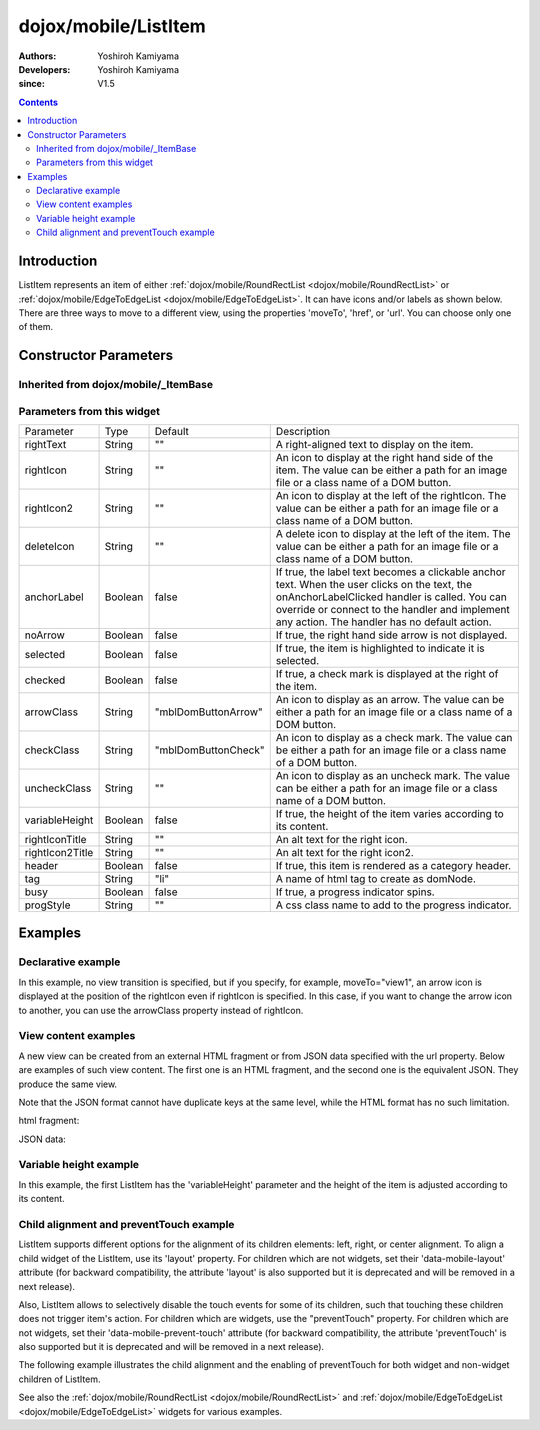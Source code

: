 .. _dojox/mobile/ListItem:

=====================
dojox/mobile/ListItem
=====================

:Authors: Yoshiroh Kamiyama
:Developers: Yoshiroh Kamiyama
:since: V1.5

.. contents ::
    :depth: 2

Introduction
============

ListItem represents an item of either :ref:`dojox/mobile/RoundRectList <dojox/mobile/RoundRectList>` or 
:ref:`dojox/mobile/EdgeToEdgeList <dojox/mobile/EdgeToEdgeList>`. It can have icons and/or labels as 
shown below. There are three ways to move to a different view, using the properties 'moveTo', 'href', 
or 'url'. You can choose only one of them.

.. image :: ListItem.png

.. image :: ListItem-desc.png

Constructor Parameters
======================

Inherited from dojox/mobile/_ItemBase
-------------------------------------

+--------------+----------+---------+-----------------------------------------------------------------------------------------------------------+
|Parameter     |Type      |Default  |Description                                                                                                |
+--------------+----------+---------+-----------------------------------------------------------------------------------------------------------+
|transition    |String    |"slide"  |A type of animated transition effect. You can choose from the standard transition types: "slide", "fade",  |
|              |          |         |"flip", or from the extended transition types: "cover", "coverv", "dissolve", "reveal", "revealv",         |
|              |          |         |"scaleIn", "scaleOut", "slidev", "swirl", "zoomIn", "zoomOut", "cube", and "swap". If "none" is specified, |
|              |          |         |transition occurs immediately without animation.                                                           |
+--------------+----------+---------+-----------------------------------------------------------------------------------------------------------+
|transitionDir |Number    |1        |The transition direction. If 1, transition forward. If -1, transition backward. For example, the slide     |
|              |          |         |transition slides the view from right to left when transitionDir == 1, and from left to right when         |
|              |          |         |transitionDir == -1.                                                                                       |
+--------------+----------+---------+-----------------------------------------------------------------------------------------------------------+
|icon          |String    |""       |An icon to display at the left of the item. The value can be either a path for an image file or a class    |
|              |          |         |name of a DOM button. If icon is not specified, the iconBase parameter of the parent widget is used.       |
|              |          |         |Default icon size for List Items is 29px wide by 29px height.                                              |
+--------------+----------+---------+-----------------------------------------------------------------------------------------------------------+
|iconPos       |String    |""       |The position of an aggregated icon. IconPos is comma separated values like top, left, width, height        |
|              |          |         |(ex. "0,0,29,29"). If iconPos is not specified, the iconPos parameter of the parent widget is used.        |
+--------------+----------+---------+-----------------------------------------------------------------------------------------------------------+
|moveTo        |String    |""       |The id of the transition destination view which resides in the current page. If the value has a hash sign  |
|              |          |         |('#') before the id (e.g. #view1) and the dojo/hash module (=the dojox/mobile/bookmarkable module since    |
|              |          |         |V1.8) is loaded by the user application, the view transition updates the hash in the browser URL so that   |
|              |          |         |the user can bookmark the destination view. In this case, the user can also use the browser's back/forward |
|              |          |         |button to navigate through the views in the browser history. If null, transitions to a blank view. If '#', |
|              |          |         |returns to the previous view immediately without transition.                                               |
+--------------+----------+---------+-----------------------------------------------------------------------------------------------------------+
|href          |String    |""       |A URL of another web page to go to.                                                                        |
+--------------+----------+---------+-----------------------------------------------------------------------------------------------------------+
|hrefTarget    |String    |""       |A target that specifies where to open a page specified by href. The value will be passed to the 2nd        |
|              |          |         |argument of window.open().                                                                                 |
+--------------+----------+---------+-----------------------------------------------------------------------------------------------------------+
|url           |String    |""       |A URL of an html fragment page or JSON data that represents a new view content. The                        |
|              |          |         |view content is loaded with XHR and inserted in the current page. Then a view transition occurs to the     |
|              |          |         |newly created view. The view is cached so that subsequent requests would not load the content again.       |
+--------------+----------+---------+-----------------------------------------------------------------------------------------------------------+
|urlTarget     |String    |""       |Node id under which a new view will be created according to the url parameter. If not specified, The new   |
|              |          |         |view will be created as a sibling of the current view.                                                     |
+--------------+----------+---------+-----------------------------------------------------------------------------------------------------------+
|clickable     |Boolean   |false    |If true, this item becomes clickable even if a transition destination (moveTo, etc.) is not specified.   |
+--------------+----------+---------+-----------------------------------------------------------------------------------------------------------+
|callback      |Function  |         |A callback function that is called when the transition has been finished. A function reference, or name of |
|              |String    |         |a function in context.                                                                                     |
+--------------+----------+---------+-----------------------------------------------------------------------------------------------------------+
|sync          |Boolean   |true     |If true, XHR for the view content specified with the url parameter is performed synchronously. If false, it|
|              |          |         |is done asynchronously and the progress indicator is displayed while loading the content. This parameter is|
|              |          |         |effective only when the url parameter is used. In dojo-1.8, however, this property is no longer supported. |
|              |          |         |It always behaves in the async manner regardless of the value of this property.                            |
+--------------+----------+---------+-----------------------------------------------------------------------------------------------------------+
|label         |String    |""       |A label of the item. If the label is not specified, innerHTML is used as a label.                          |
+--------------+----------+---------+-----------------------------------------------------------------------------------------------------------+
|alt           |String    |""       |An alt text for the icon image.                                                                            |
+--------------+----------+---------+-----------------------------------------------------------------------------------------------------------+
|tabIndex      |String    |"0"      |Tabindex setting for the item so users can hit the tab key to focus on it.                                 |
+--------------+----------+---------+-----------------------------------------------------------------------------------------------------------+

Parameters from this widget
---------------------------

+---------------+----------+-------------------+-----------------------------------------------------------------------------------------------------------+
|Parameter      |Type      |Default            |Description                                                                                                |
+---------------+----------+-------------------+-----------------------------------------------------------------------------------------------------------+
|rightText      |String    |""                 |A right-aligned text to display on the item.                                                               |
+---------------+----------+-------------------+-----------------------------------------------------------------------------------------------------------+
|rightIcon      |String    |""                 |An icon to display at the right hand side of the item. The value can be either a path for an image file or |
|               |          |                   |a class name of a DOM button.                                                                              |
+---------------+----------+-------------------+-----------------------------------------------------------------------------------------------------------+
|rightIcon2     |String    |""                 |An icon to display at the left of the rightIcon. The value can be either a path for an image file or a     |
|               |          |                   |class name of a DOM button.                                                                                |
+---------------+----------+-------------------+-----------------------------------------------------------------------------------------------------------+
|deleteIcon     |String    |""                 |A delete icon to display at the left of the item. The value can be either a path for an image file or a    |
|               |          |                   |class name of a DOM button.                                                                                |
+---------------+----------+-------------------+-----------------------------------------------------------------------------------------------------------+
|anchorLabel    |Boolean   |false              |If true, the label text becomes a clickable anchor text. When the user clicks on the text, the             |
|               |          |                   |onAnchorLabelClicked handler is called. You can override or connect to the handler and implement any       |
|               |          |                   |action. The handler has no default action.                                                                 |
+---------------+----------+-------------------+-----------------------------------------------------------------------------------------------------------+
|noArrow        |Boolean   |false              |If true, the right hand side arrow is not displayed.                                                       |
+---------------+----------+-------------------+-----------------------------------------------------------------------------------------------------------+
|selected       |Boolean   |false              |If true, the item is highlighted to indicate it is selected.                                               |
+---------------+----------+-------------------+-----------------------------------------------------------------------------------------------------------+
|checked        |Boolean   |false              |If true, a check mark is displayed at the right of the item.                                               |
+---------------+----------+-------------------+-----------------------------------------------------------------------------------------------------------+
|arrowClass     |String    |"mblDomButtonArrow"|An icon to display as an arrow. The value can be either a path for an image file or a class name of a DOM  |
|               |          |                   |button.                                                                                                    |
+---------------+----------+-------------------+-----------------------------------------------------------------------------------------------------------+
|checkClass     |String    |"mblDomButtonCheck"|An icon to display as a check mark. The value can be either a path for an image file or a class name of a  |
|               |          |                   |DOM button.                                                                                                |
+---------------+----------+-------------------+-----------------------------------------------------------------------------------------------------------+
|uncheckClass   |String    |""                 |An icon to display as an uncheck mark. The value can be either a path for an image file or a class name of |
|               |          |                   |a DOM button.                                                                                              |
+---------------+----------+-------------------+-----------------------------------------------------------------------------------------------------------+
|variableHeight |Boolean   |false              |If true, the height of the item varies according to its content.                                           |
+---------------+----------+-------------------+-----------------------------------------------------------------------------------------------------------+
|rightIconTitle |String    |""                 |An alt text for the right icon.                                                                            |
+---------------+----------+-------------------+-----------------------------------------------------------------------------------------------------------+
|rightIcon2Title|String    |""                 |An alt text for the right icon2.                                                                           |
+---------------+----------+-------------------+-----------------------------------------------------------------------------------------------------------+
|header         |Boolean   |false              |If true, this item is rendered as a category header.                                                       |
+---------------+----------+-------------------+-----------------------------------------------------------------------------------------------------------+
|tag            |String    |"li"               |A name of html tag to create as domNode.                                                                   |
+---------------+----------+-------------------+-----------------------------------------------------------------------------------------------------------+
|busy           |Boolean   |false              |If true, a progress indicator spins.                                                                       |
+---------------+----------+-------------------+-----------------------------------------------------------------------------------------------------------+
|progStyle      |String    |""                 |A css class name to add to the progress indicator.                                                         |
+---------------+----------+-------------------+-----------------------------------------------------------------------------------------------------------+

Examples
========

Declarative example
-------------------

In this example, no view transition is specified, but if you specify, for example, 
moveTo="view1", an arrow icon is displayed at the position of the rightIcon even if rightIcon 
is specified. In this case, if you want to change the arrow icon to another, you can use the 
arrowClass property instead of rightIcon.

.. html ::

  <link href="../themes/common/domButtons.css" rel="stylesheet"/>

.. html ::

  <ul data-dojo-type="dojox/mobile/RoundRectList">
    <li data-dojo-type="dojox/mobile/ListItem"
        data-dojo-props='icon:"mblDomButtonRedCircleMinus",
                         label:"Label",
                         rightText:"rightText",
                         rightIcon2:"mblDomButtonSilverCircleDownArrow",
                         rightIcon:"mblDomButtonBlueCircleArrow"'>
    </li>
  </ul>

.. image :: ListItem-desc.png

View content examples
---------------------

A new view can be created from an external HTML fragment or from JSON data specified 
with the url property. Below are examples of such view content. The first one is an 
HTML fragment, and the second one is the equivalent JSON. They produce the same view.

Note that the JSON format cannot have duplicate keys at the same level, while the HTML 
format has no such limitation.

html fragment:

.. html ::

  <div data-dojo-type="dojox/mobile/View">
      <h1 data-dojo-type="dojox/mobile/Heading"
          data-dojo-props='back:"Home", moveTo:"foo"'>view1.html</h1>
      <ul data-dojo-type="dojox/mobile/EdgeToEdgeList">
      <li data-dojo-type="dojox/mobile/ListItem">
          Jack Coleman
      </li>
      <li data-dojo-type="dojox/mobile/ListItem">
          James Evans
      </li>
      <li data-dojo-type="dojox/mobile/ListItem">
          Jason Griffin
      </li>
      </ul>
  </div>

JSON data:

.. js ::

  {
    "dojox/mobile/View": {
      "dojox/mobile/Heading": {
        "@back": "Home",
        "@moveTo": "foo",
        "@label": "view1.json"
      },
      "dojox/mobile/EdgeToEdgeList": {
        "dojox/mobile/ListItem": [{
          "@label": "Jack Coleman"
        }, {
          "@label": "James Evans"
        }, {
          "@label": "Jason Griffin"
        }]
      }
    }
  }

Variable height example
-----------------------

In this example, the first ListItem has the 'variableHeight' parameter and the height of the item is 
adjusted according to its content.

.. html ::

  <ul data-dojo-type="dojox/mobile/RoundRectList">
    <li data-dojo-type="dojox/mobile/ListItem"
        data-dojo-props='icon:"images/i-icon-1.png",
                         moveTo:"#article",
                         variableHeight:true'>
      Create client-side diagrammatic interaction in Web applications with GFX
    </li>
    <li data-dojo-type="dojox/mobile/ListItem"
        data-dojo-props='icon:"images/i-icon-2.png",
                         moveTo:"#article"'>
      Explores advanced topics in the new Java framework for implementing
      and consuming REST-based Web services.
    </li>
  </ul>

.. image :: ListItem-variable.png


Child alignment and preventTouch example
----------------------------------------

ListItem supports different options for the alignment of its children elements: left, right,
or center alignment. To align a child widget of the ListItem, use its 'layout' property. 
For children which are not widgets, set their 'data-mobile-layout' attribute (for backward
compatibility, the attribute 'layout' is also supported but it is deprecated and will be removed 
in a next release). 

Also, ListItem allows to selectively disable the touch events for some of its children, such
that touching these children does not trigger item's action.
For children which are widgets, use the "preventTouch" property. For children which are 
not widgets, set their 'data-mobile-prevent-touch' attribute (for backward compatibility, 
the attribute 'preventTouch' is also supported but it is deprecated and will be removed 
in a next release). 

The following example illustrates the child alignment and the enabling of preventTouch 
for both widget and non-widget children of ListItem.

.. html ::

  <ul data-dojo-type="dojox/mobile/EdgeToEdgeList">
    <li data-dojo-type="dojox/mobile/ListItem">
      <div data-mobile-layout="left" data-mobile-prevent-touch="true">
        <span data-dojo-type="dojox/mobile/ToolBarButton">Left</span>
      </div>
    </li>
    <li data-dojo-type="dojox/mobile/ListItem">
      <span data-dojo-type="dojox/mobile/ToolBarButton"
        data-dojo-props="layout: 'center', preventTouch:'true'">Center</span>
    </li>
    <li data-dojo-type="dojox/mobile/ListItem">
      <span data-dojo-type="dojox/mobile/ToolBarButton"
        data-dojo-props="layout: 'right'">Right</span>
    </li>
  </ul>

  <ul data-dojo-type="dojox/mobile/RoundRectList">
    <li data-dojo-type="dojox/mobile/ListItem">
      <div data-mobile-layout="left">Left Node</div>
    </li>
    <li data-dojo-type="dojox/mobile/ListItem">
      <div data-mobile-layout="center">Center Node</div>
    </li>
    <li data-dojo-type="dojox/mobile/ListItem">
      <div data-mobile-layout="right">Right Node</div>
    </li>
  </ul>

.. image :: ListItem-layout.png

See also the :ref:`dojox/mobile/RoundRectList <dojox/mobile/RoundRectList>` and 
:ref:`dojox/mobile/EdgeToEdgeList <dojox/mobile/EdgeToEdgeList>` widgets for various examples.